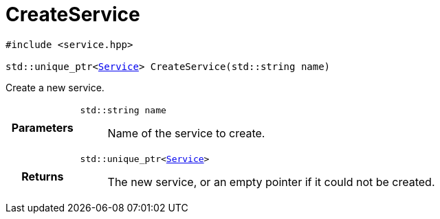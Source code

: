 

= [[cpp-service_8hpp_1a7c44d1c4b121bf30bf90a517f8ff9fbc,asciidoxy::system::CreateService]]CreateService


[%autofit]
[source,cpp,subs="-specialchars,macros+"]
----
#include &lt;service.hpp&gt;

std::unique_ptr&lt;xref:cpp-classasciidoxy_1_1system_1_1_service[Service]&gt; CreateService(std::string name)
----

Create a new service.



[cols='h,5a']
|===
| Parameters
|
`std::string name`::
Name of the service to create.

| Returns
|
`std::unique_ptr&lt;xref:cpp-classasciidoxy_1_1system_1_1_service[Service]&gt;`::
The new service, or an empty pointer if it could not be created.

|===


